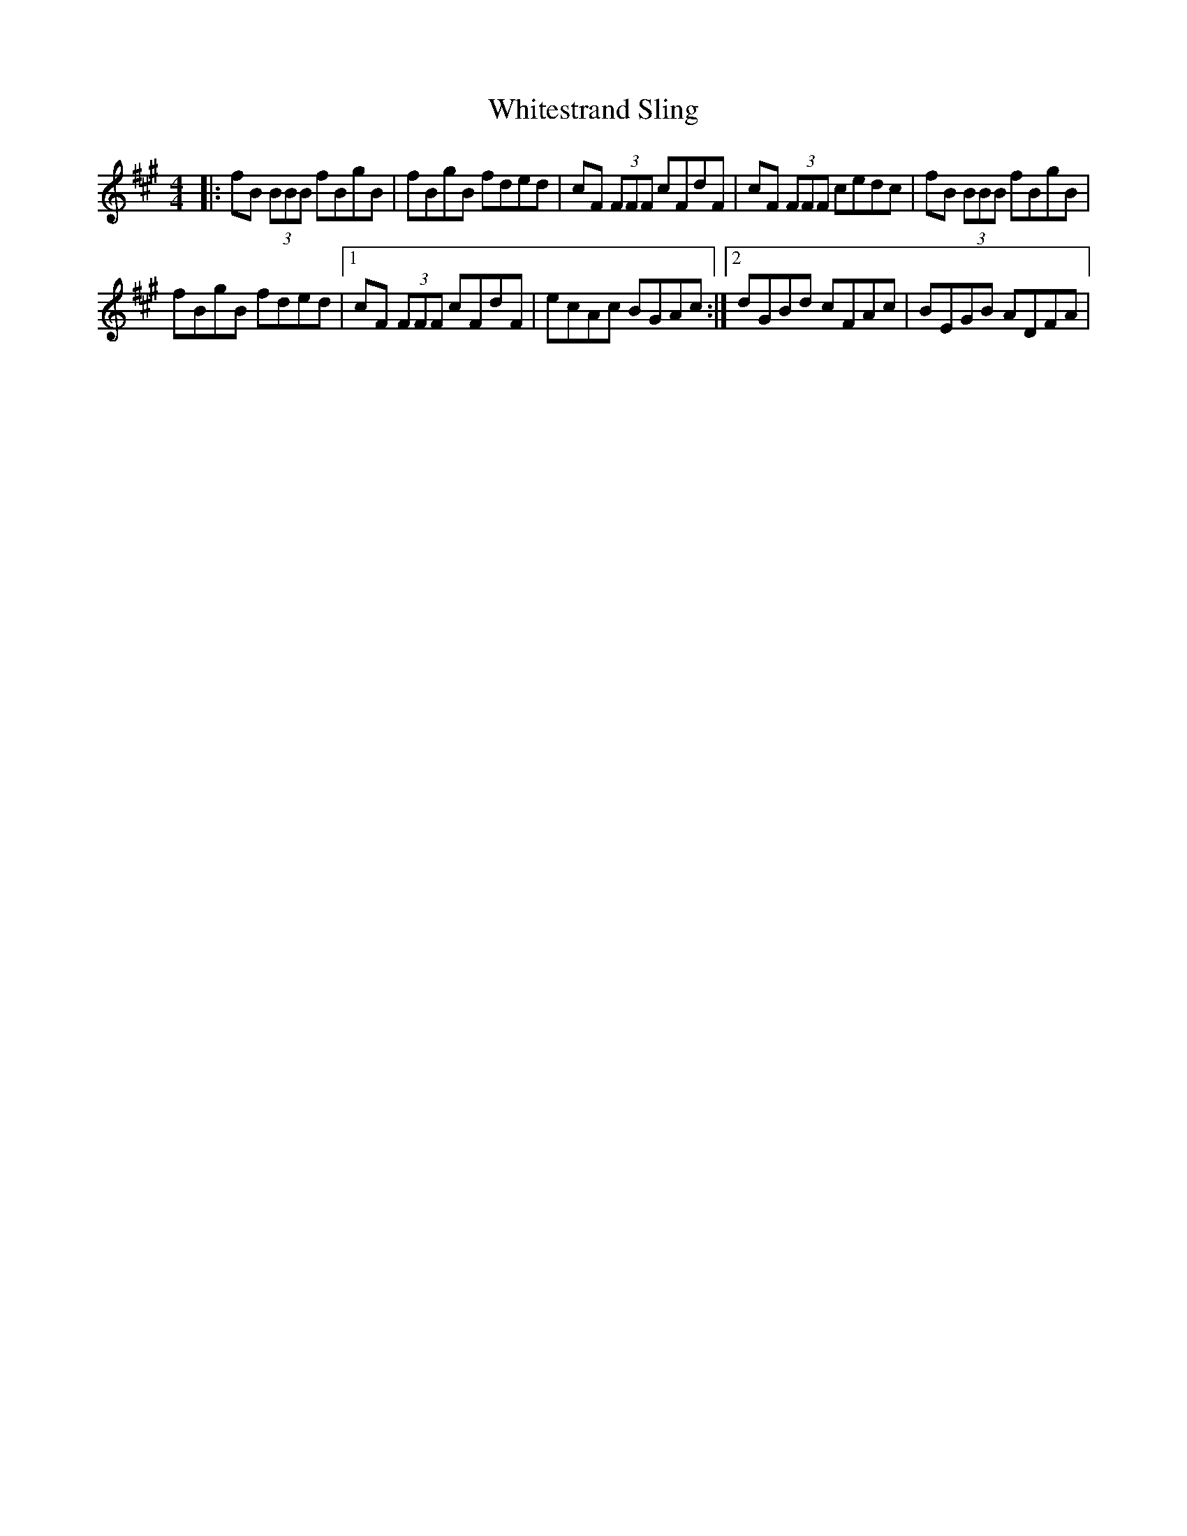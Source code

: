 X: 42798
T: Whitestrand Sling
R: reel
M: 4/4
K: Bdorian
|:fB (3BBB fBgB|fBgB fded|cF (3FFF cFdF|cF (3FFF cedc|fB (3BBB fBgB|
fBgB fded|1 cF (3FFF cFdF|ecAc BGAc:|2 dGBd cFAc|BEGB ADFA|

